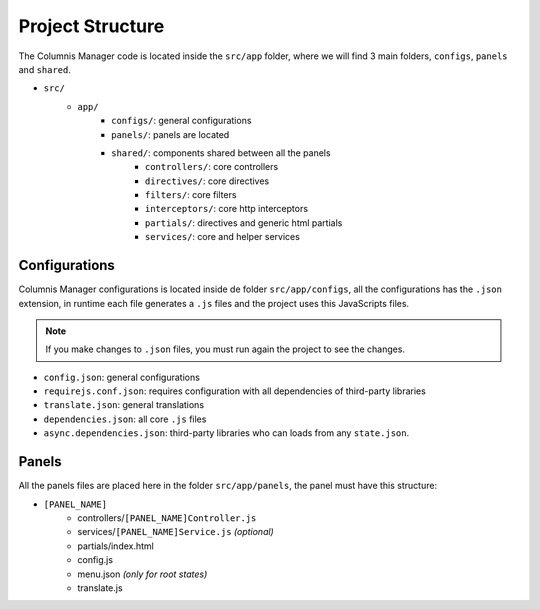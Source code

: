 Project Structure
=================

The Columnis Manager code is located inside the ``src/app`` folder, where we will find 3 main folders, ``configs``, ``panels`` and ``shared``.

- ``src/``
    - ``app/``
        - ``configs/``: general configurations
        - ``panels/``: panels are located
        - ``shared/``: components shared between all the panels
            - ``controllers/``: core controllers
            - ``directives/``: core directives
            - ``filters/``: core filters
            - ``interceptors/``: core http interceptors
            - ``partials/``: directives and generic html partials
            - ``services/``: core and helper services

Configurations
--------------
Columnis Manager configurations is located inside de folder ``src/app/configs``, all the configurations has the ``.json`` extension, in runtime each file generates a ``.js`` files and the project uses this JavaScripts files.

.. note::

    If you make changes to ``.json`` files, you must run again the project to see the changes.

- ``config.json``: general configurations
- ``requirejs.conf.json``: requires configuration with all dependencies of third-party libraries
- ``translate.json``: general translations
- ``dependencies.json``: all core ``.js`` files
- ``async.dependencies.json``: third-party libraries who can loads from any ``state.json``.

Panels
------
All the panels files are placed here in the folder ``src/app/panels``, the panel must have this structure:

- ``[PANEL_NAME]``
    - controllers/``[PANEL_NAME]Controller.js``
    - services/``[PANEL_NAME]Service.js`` `(optional)`
    - partials/index.html
    - config.js
    - menu.json `(only for root states)`
    - translate.js
    